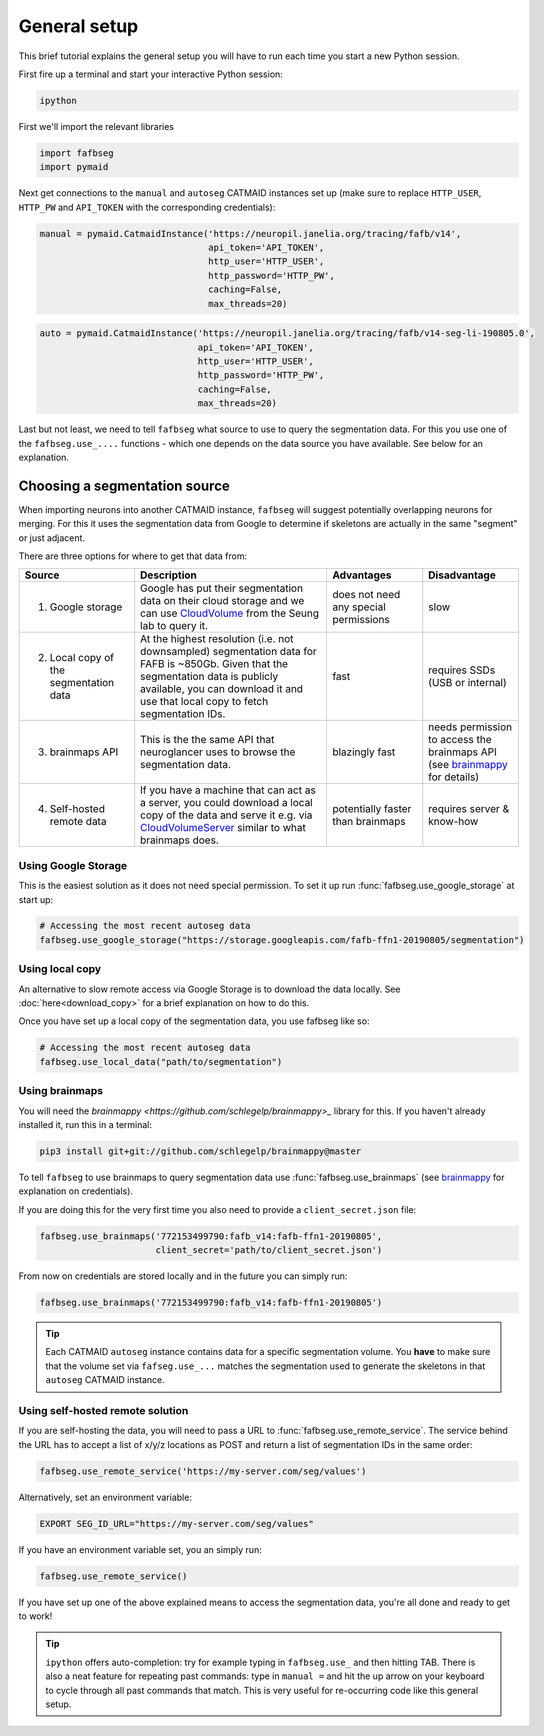 .. _general_setup:

General setup
=============

This brief tutorial explains the general setup you will have to run each time
you start a new Python session.

First fire up a terminal and start your interactive Python session:

.. code-block:: bat

  ipython


First we'll import the relevant libraries

.. code-block:: python

  import fafbseg
  import pymaid

Next get connections to the ``manual`` and ``autoseg`` CATMAID instances set up
(make sure to replace ``HTTP_USER``, ``HTTP_PW`` and ``API_TOKEN`` with
the corresponding credentials):

.. code-block:: python

  manual = pymaid.CatmaidInstance('https://neuropil.janelia.org/tracing/fafb/v14',
                                  api_token='API_TOKEN',
                                  http_user='HTTP_USER',
                                  http_password='HTTP_PW',
                                  caching=False,
                                  max_threads=20)

.. code-block:: python

  auto = pymaid.CatmaidInstance('https://neuropil.janelia.org/tracing/fafb/v14-seg-li-190805.0',
                                api_token='API_TOKEN',
                                http_user='HTTP_USER',
                                http_password='HTTP_PW',
                                caching=False,
                                max_threads=20)

Last but not least, we need to tell ``fafbseg`` what source to use to query the
segmentation data. For this you use one of the ``fafbseg.use_....`` functions -
which one depends on the data source you have available. See below for an
explanation.

Choosing a segmentation source
------------------------------
When importing neurons into another CATMAID instance, ``fafbseg`` will suggest
potentially overlapping neurons for merging. For this it uses the
segmentation data from Google to determine if skeletons are actually in the same
"segment" or just adjacent.

There are three options for where to get that data from:

.. list-table::
    :widths: 12 20 10 10
    :header-rows: 1

    * - **Source**
      - **Description**
      - **Advantages**
      - **Disadvantage**
    * - 1. Google storage
      - Google has put their segmentation data on their cloud storage and we can
        use `CloudVolume <https://github.com/seung-lab/cloud-volume>`_ from the
        Seung lab to query it.
      - does not need any special permissions
      - slow
    * - 2. Local copy of the segmentation data
      - At the highest resolution (i.e. not downsampled) segmentation data for
        FAFB is ~850Gb. Given that the segmentation data is publicly available,
        you can download it and use that local copy to fetch segmentation IDs.
      - fast
      - requires SSDs (USB or internal)
    * - 3. brainmaps API
      - This is the the same API that neuroglancer uses to browse the segmentation
        data.
      - blazingly fast
      - needs permission to access the brainmaps API (see
        `brainmappy <https://github.com/schlegelp/brainmappy>`_ for details)
    * - 4. Self-hosted remote data
      - If you have a machine that can act as a server, you could download a
        local copy of the data and serve it e.g. via
        `CloudVolumeServer <https://github.com/flyconnectome/CloudVolumeServer>`_
        similar to what brainmaps does.
      - potentially faster than brainmaps
      - requires server & know-how


Using Google Storage
********************

This is the easiest solution as it does not need special permission. To set it
up run :func:`fafbseg.use_google_storage` at start up:

.. code-block:: python

  # Accessing the most recent autoseg data
  fafbseg.use_google_storage("https://storage.googleapis.com/fafb-ffn1-20190805/segmentation")


Using local copy
****************

An alternative to slow remote access via Google Storage is to download the data
locally. See :doc:`here<download_copy>` for a brief explanation on how to do
this.

Once you have set up a local copy of the segmentation data, you use fafbseg like
so:

.. code-block:: python

  # Accessing the most recent autoseg data
  fafbseg.use_local_data("path/to/segmentation")


Using brainmaps
***************

You will need the `brainmappy <https://github.com/schlegelp/brainmappy>_`
library for this. If you haven't already installed it, run this in a terminal:

.. code-block:: bat

    pip3 install git+git://github.com/schlegelp/brainmappy@master

To tell ``fafbseg`` to use brainmaps to query segmentation data use
:func:`fafbseg.use_brainmaps` (see
`brainmappy <https://github.com/schlegelp/brainmappy>`_ for explanation
on credentials).

If you are doing this for the very first time you also need to provide a
``client_secret.json`` file:

.. code-block:: python

  fafbseg.use_brainmaps('772153499790:fafb_v14:fafb-ffn1-20190805',
                        client_secret='path/to/client_secret.json')

From now on credentials are stored locally and in the future you can simply run:

.. code-block:: python

  fafbseg.use_brainmaps('772153499790:fafb_v14:fafb-ffn1-20190805')

.. tip::

    Each CATMAID ``autoseg`` instance contains data for a specific segmentation
    volume. You **have** to make sure that the volume set via
    ``fafseg.use_...`` matches the segmentation used to generate the
    skeletons in that ``autoseg`` CATMAID instance.

Using self-hosted remote solution
*********************************

If you are self-hosting the data, you will need to pass a URL
to :func:`fafbseg.use_remote_service`. The service behind the URL has to
accept a list of x/y/z locations as POST and return a list of segmentation IDs
in the same order:

.. code-block:: python

  fafbseg.use_remote_service('https://my-server.com/seg/values')

Alternatively, set an environment variable:

.. code-block:: bat

  EXPORT SEG_ID_URL="https://my-server.com/seg/values"

If you have an environment variable set, you an simply run:

.. code-block:: python

  fafbseg.use_remote_service()


If you have set up one of the above explained means to access the segmentation
data, you're all done and ready to get to work!

.. tip::

    ``ipython`` offers auto-completion: try for example typing in
    ``fafbseg.use_`` and then hitting TAB. There is also a neat feature for
    repeating past commands: type in ``manual =`` and hit the up arrow on your
    keyboard to cycle through all past commands that match. This is very useful
    for re-occurring code like this general setup.

